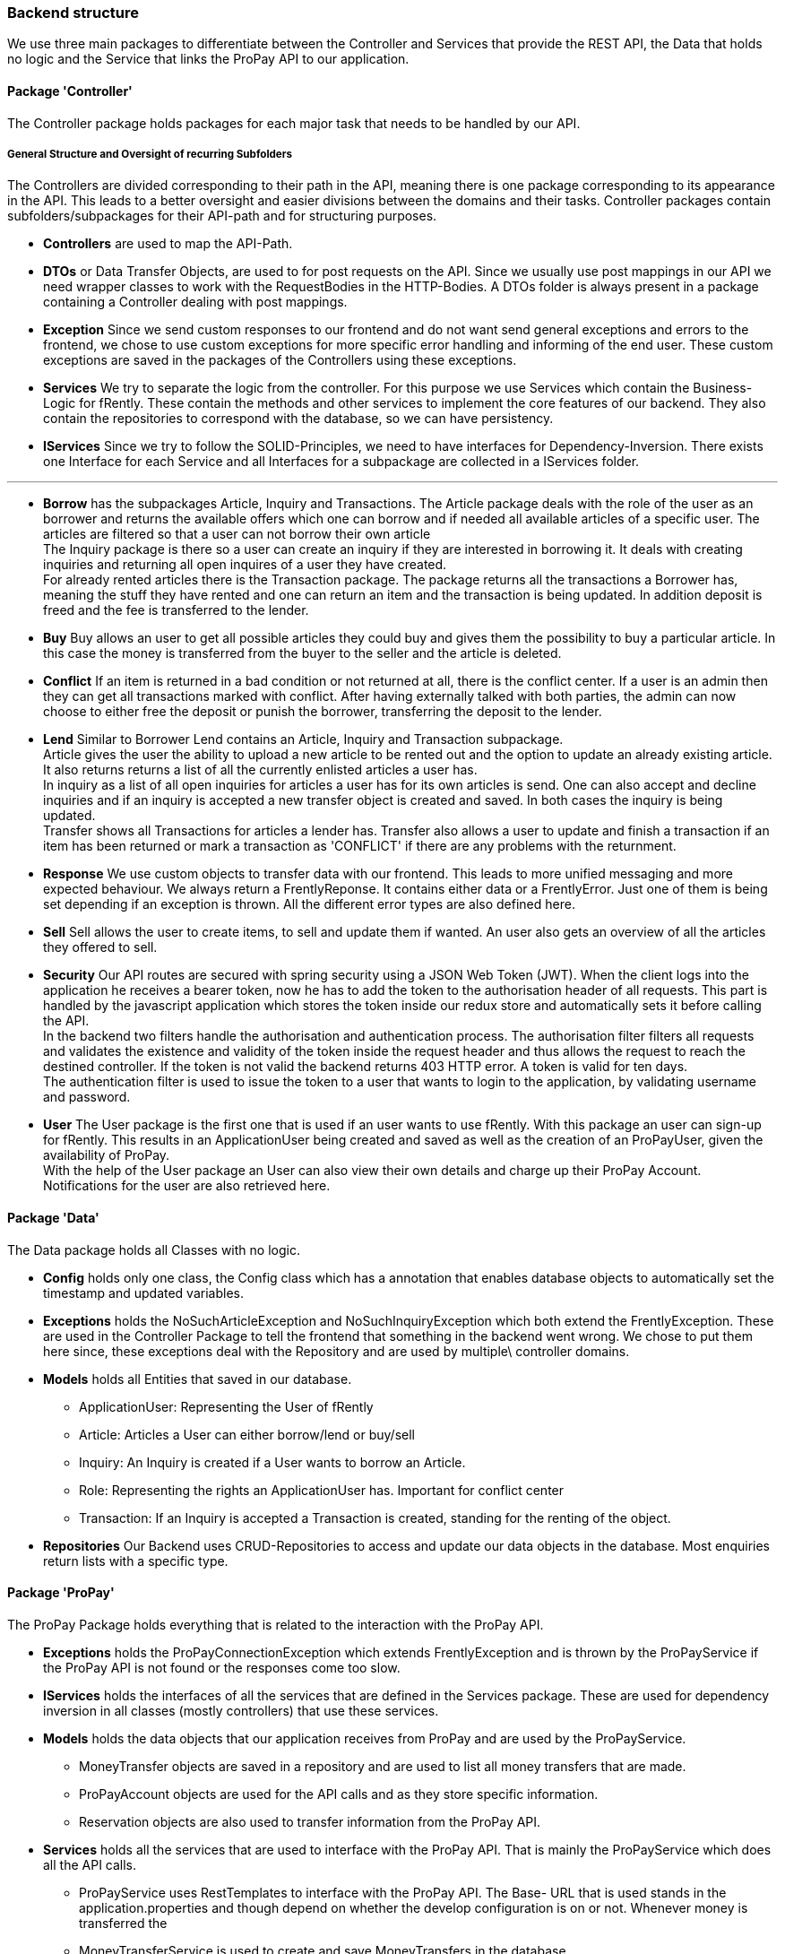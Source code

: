 === Backend structure
We use three main packages to differentiate between the Controller and Services
that provide the REST API, the Data that holds no logic and the Service that
links the ProPay API to our application.

==== Package 'Controller'
The Controller package holds packages for each major task that needs to be
handled by our API.

===== General Structure and Oversight of recurring Subfolders
The Controllers are divided corresponding to their path in the API, meaning 
there is one package corresponding to its appearance in the API. This leads 
to a better oversight and easier divisions between the domains and their tasks.
Controller packages contain subfolders/subpackages for their API-path and for
 structuring purposes.


* *Controllers* are used to map the API-Path.

* *DTOs*
or Data Transfer Objects, are used to for post requests on the API. Since we 
usually use post mappings in our API we need wrapper classes to work with the 
RequestBodies in the HTTP-Bodies. A DTOs folder is always present in a package
containing a Controller dealing with post mappings.

* *Exception* 
Since we send custom responses to our frontend and do not want send general 
exceptions and errors to the frontend, we chose to use custom exceptions for 
more specific error handling and informing of the end user. These custom
exceptions are saved in the packages of the Controllers using these exceptions.

* *Services*
We try to separate the logic from the controller. For this purpose we use
Services which contain the Business-Logic for fRently. These contain the methods
and other services to implement the core features of our backend. They also
contain the repositories to correspond with the database, so we can have 
persistency.

* *IServices*
Since we try to follow the SOLID-Principles, we need to have interfaces for 
Dependency-Inversion. There exists one Interface for each Service and all 
Interfaces for a subpackage are collected in a IServices folder.

---

* *Borrow* has the subpackages Article, Inquiry and Transactions. 
The Article package deals with the role of the user as an borrower and returns
the available offers which one can borrow and if needed all available 
articles of a specific user. The articles are filtered so that a user can not
borrow their own article +
The Inquiry package is there so a user can create an inquiry if they are 
interested in borrowing it. It deals with creating inquiries and returning all 
open inquires of a user they have created. +
For already rented articles there is the Transaction package. The 
package returns all the transactions a Borrower has, meaning the stuff they
have rented and one can return an item and the transaction is being updated.
In addition deposit is freed and the fee is transferred to the lender.

* *Buy*
Buy allows an user to get all possible articles they could buy and gives them 
the possibility to buy a particular article. In this case the money is 
transferred from the buyer to the seller and the article is deleted.

* *Conflict*
If an item is returned in a bad condition or not returned at all, there is the
conflict center. If a user is an admin then they can get all transactions 
marked with conflict. After having externally talked with both parties, the
admin can now choose to either free the deposit or punish the borrower, 
transferring the deposit to the lender.

* *Lend*
Similar to Borrower Lend contains an Article, Inquiry and Transaction
subpackage. +
Article gives the user the ability to upload a new article to be rented out 
and the option to update an already existing article. +
It also returns returns a list of all the currently enlisted articles a user 
has. + 
In inquiry as a list of all open inquiries for articles a user has for its own
articles is send. One can also accept and decline inquiries and if an inquiry 
is accepted a new transfer object is created and saved. In both cases the 
inquiry is being updated. +
Transfer shows all Transactions for articles a lender has. Transfer also allows 
a user to update and finish a transaction if an item has been returned or 
mark a transaction as 'CONFLICT' if there are any problems with the returnment.

* *Response*
We use custom objects to transfer data with our frontend. This leads to more 
unified messaging and more expected behaviour. We always return a
FrentlyReponse. It contains either data or a FrentlyError. Just one of them 
is being set depending if an exception is thrown. All the different error types
 are also defined here.

* *Sell*
Sell allows the user to create items, to sell and update them if wanted.
An user also gets an overview of all the articles they offered to sell. 

* *Security*
Our API routes are secured with spring security using a JSON Web Token (JWT).
When the client logs into the application he receives a bearer token, now he has
to add the token to the authorisation header of all requests. This part is
handled by the javascript application which stores the token inside our redux
store and automatically sets it before calling the API. +
In the backend two filters handle the authorisation and authentication process.
The authorisation filter filters all requests and validates the existence and
validity of the token inside the request header and thus allows the request to
reach the destined controller. If the token is not valid the backend returns 403
 HTTP error. A token is valid for ten days. +
The authentication filter is used to issue the token to a user that wants to
login to the application, by validating username and password.

* *User*
The User package is the first one that is used if an user wants to use fRently.
With this package an user can sign-up for fRently. This results in an
ApplicationUser being created and saved as well as the creation of an ProPayUser,
 given the availability of ProPay. +
With the help of the User package an User can also view their own details and 
charge up their ProPay Account. +
Notifications for the user are also retrieved here.

==== Package 'Data'
The Data package holds all Classes with no logic.

* *Config*
holds only one class, the Config class which has a annotation that enables
database objects to automatically set the timestamp and updated variables.

* *Exceptions*
holds the NoSuchArticleException and NoSuchInquiryException which both extend
the FrentlyException. These are used in the Controller Package to tell the
frontend that something in the backend went wrong. We chose to put them here 
since, these exceptions deal with the Repository and are used by multiple\
 controller domains.

* *Models*
holds all Entities that saved in our database.
- ApplicationUser: Representing the User of fRently
- Article: Articles a User can either borrow/lend or buy/sell
- Inquiry: An Inquiry is created if a User wants to borrow an Article.
- Role: Representing the rights an ApplicationUser has. Important for conflict
center
- Transaction: If an Inquiry is accepted a Transaction is created, standing for 
the renting of the object.

* *Repositories*
Our Backend uses CRUD-Repositories to access and update our data objects in the
database. Most enquiries return lists with a specific type.

==== Package 'ProPay'
The ProPay Package holds everything that is related to the interaction with the
ProPay API.

* *Exceptions*
holds the ProPayConnectionException which extends FrentlyException and is
thrown by the ProPayService if the ProPay API is not found or the responses come
too slow.

* *IServices*
holds the interfaces of all the services that are defined in the Services
package. These are used for dependency inversion in all classes (mostly
controllers) that use these services.

* *Models*
holds the data objects that our application receives from ProPay and are used
by the ProPayService.
- MoneyTransfer objects are saved in a repository and are used to list all
money transfers that are made.
- ProPayAccount objects are used for the API calls and as they store specific
information.
- Reservation objects are also used to transfer information from the ProPay API.

* *Services*
holds all the services that are used to interface with the ProPay API. That is
mainly the ProPayService which does all the API calls.
- ProPayService uses RestTemplates to interface with the ProPay API. The Base-
URL that is used stands in the application.properties and though depend on
whether the develop configuration is on or not. Whenever money is transferred
the
- MoneyTransferService is used to create and save MoneyTransfers in the
database.
- ProPayApplicationUserService is used in the MoneyTransferService to set the
sender and receiver in the MoneyTransfer objects.

==== FrentlyBackendApplication
Starts our SpringBootApplication and declares the BCryptPasswordEncoder Bean
for Spring-Security.

==== Initializer
Fills the database with test data.

==== SwaggerConfig
Generates a Swagger API documentation reachable under
http://localhost:8080/swagger-ui.html#/[Swagger-UI] if the application is
running.
